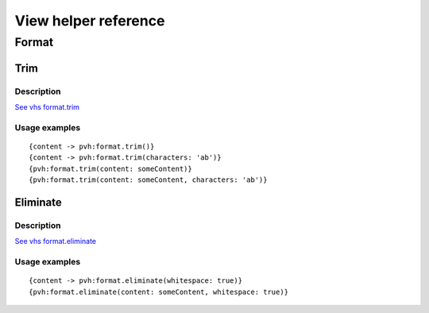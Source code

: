 =============================================
View helper reference
=============================================

Format
======

Trim
----

Description
~~~~~~~~~~~

`See vhs format.trim <https://viewhelpers.fluidtypo3.org/fluidtypo3/vhs/5.0.1/Format/Trim.html>`__

Usage examples
~~~~~~~~~~~~~~

::

   {content -> pvh:format.trim()}
   {content -> pvh:format.trim(characters: 'ab')}
   {pvh:format.trim(content: someContent)}
   {pvh:format.trim(content: someContent, characters: 'ab')}

Eliminate
---------

Description
~~~~~~~~~~~

`See vhs format.eliminate <https://viewhelpers.fluidtypo3.org/fluidtypo3/vhs/5.0.1/Format/Eliminate.html>`__

Usage examples
~~~~~~~~~~~~~~

::

   {content -> pvh:format.eliminate(whitespace: true)}
   {pvh:format.eliminate(content: someContent, whitespace: true)}
